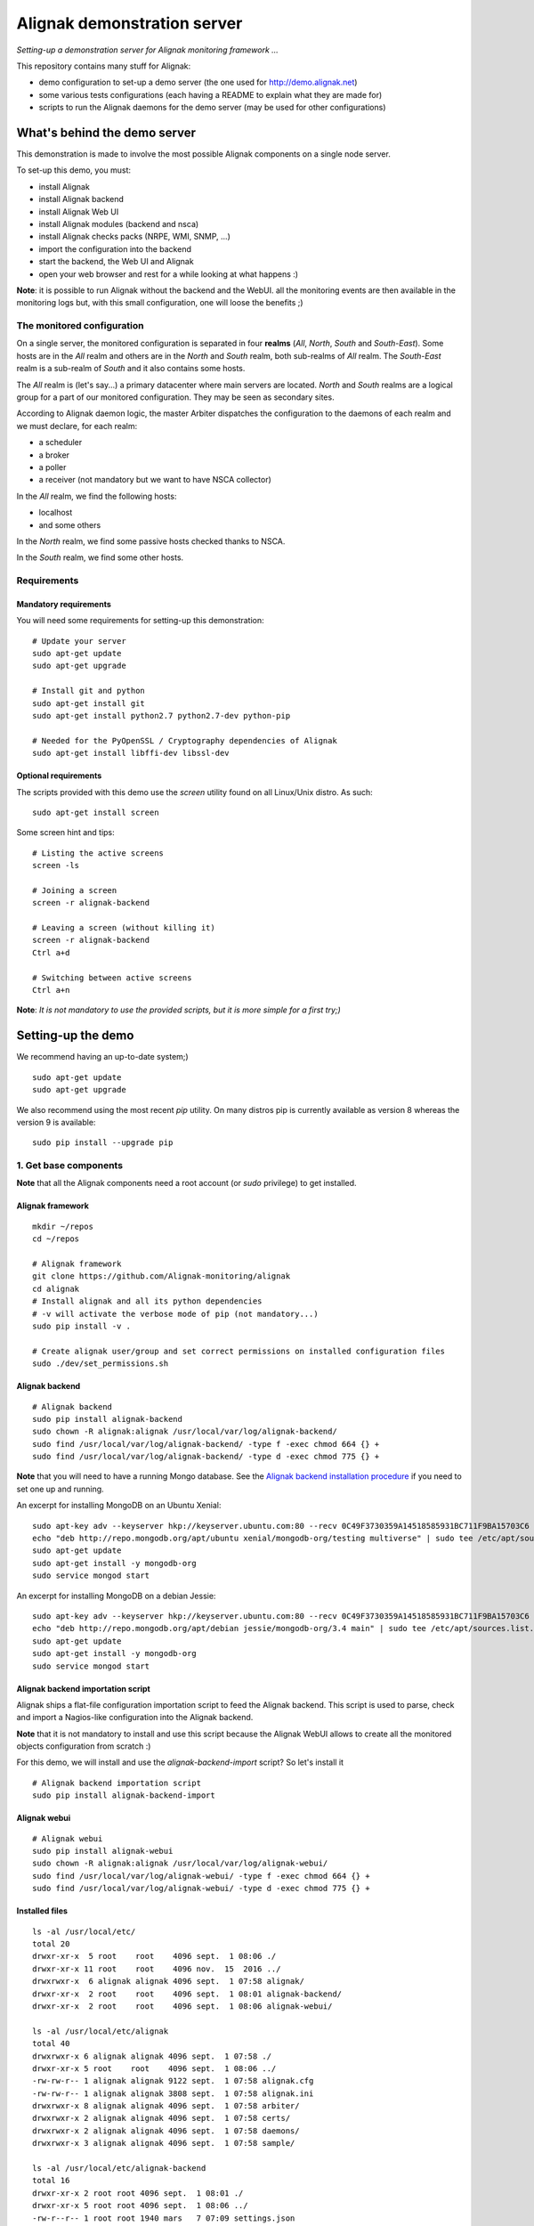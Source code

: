 Alignak demonstration server
############################

*Setting-up a demonstration server for Alignak monitoring framework ...*

This repository contains many stuff for Alignak:

- demo configuration to set-up a demo server (the one used for http://demo.alignak.net)

- some various tests configurations (each having a README to explain what they are made for)

- scripts to run the Alignak daemons for the demo server (may be used for other configurations)


What's behind the demo server
=============================

This demonstration is made to involve the most possible Alignak components on a single node server.

To set-up this demo, you must:

- install Alignak
- install Alignak backend
- install Alignak Web UI
- install Alignak modules (backend and nsca)
- install Alignak checks packs (NRPE, WMI, SNMP, ...)
- import the configuration into the backend
- start the backend, the Web UI and Alignak
- open your web browser and rest for a while looking at what happens :)

**Note**: it is possible to run Alignak without the backend and the WebUI. all the monitoring events are then available in the monitoring logs but, with this small configuration, one will loose the benefits ;)


The monitored configuration
---------------------------

On a single server, the monitored configuration is separated in four **realms** (*All*, *North*, *South* and *South-East*).
Some hosts are in the *All* realm and others are in the *North* and *South* realm, both sub-realms of *All* realm. The *South-East* realm is a sub-realm of *South* and it also contains some hosts.

The *All* realm is (let's say...) a primary datacenter where main servers are located. *North* and *South* realms are a logical group for a part of our monitored configuration. They may be seen as secondary sites.

According to Alignak daemon logic, the master Arbiter dispatches the configuration to the daemons of each realm and we must declare, for each realm:

- a scheduler
- a broker
- a poller
- a receiver (not mandatory but we want to have NSCA collector)

In the *All* realm, we find the following hosts:

- localhost
- and some others

In the *North* realm, we find some passive hosts checked thanks to NSCA.

In the *South* realm, we find some other hosts.


Requirements
------------

Mandatory requirements
~~~~~~~~~~~~~~~~~~~~~~
You will need some requirements for setting-up this demonstration:
::

    # Update your server
    sudo apt-get update
    sudo apt-get upgrade

    # Install git and python
    sudo apt-get install git
    sudo apt-get install python2.7 python2.7-dev python-pip

    # Needed for the PyOpenSSL / Cryptography dependencies of Alignak
    sudo apt-get install libffi-dev libssl-dev


Optional requirements
~~~~~~~~~~~~~~~~~~~~~
The scripts provided with this demo use the `screen` utility found on all Linux/Unix distro. As such::

    sudo apt-get install screen

Some screen hint and tips:
::

    # Listing the active screens
    screen -ls

    # Joining a screen
    screen -r alignak-backend

    # Leaving a screen (without killing it)
    screen -r alignak-backend
    Ctrl a+d

    # Switching between active screens
    Ctrl a+n

**Note**: *It is not mandatory to use the provided scripts, but it is more simple for a first try;)*


Setting-up the demo
===================

We recommend having an up-to-date system;)
::

    sudo apt-get update
    sudo apt-get upgrade

We also recommend using the most recent `pip` utility. On many distros pip is currently available as version 8 whereas the version 9 is available:
::

    sudo pip install --upgrade pip


1. Get base components
----------------------

**Note** that all the Alignak components need a root account (or *sudo* privilege) to get installed.

Alignak framework
~~~~~~~~~~~~~~~~~
::

    mkdir ~/repos
    cd ~/repos

    # Alignak framework
    git clone https://github.com/Alignak-monitoring/alignak
    cd alignak
    # Install alignak and all its python dependencies
    # -v will activate the verbose mode of pip (not mandatory...)
    sudo pip install -v .

    # Create alignak user/group and set correct permissions on installed configuration files
    sudo ./dev/set_permissions.sh

Alignak backend
~~~~~~~~~~~~~~~
::

   # Alignak backend
   sudo pip install alignak-backend
   sudo chown -R alignak:alignak /usr/local/var/log/alignak-backend/
   sudo find /usr/local/var/log/alignak-backend/ -type f -exec chmod 664 {} +
   sudo find /usr/local/var/log/alignak-backend/ -type d -exec chmod 775 {} +

**Note** that you will need to have a running Mongo database. See the `Alignak backend installation procedure <http://alignak-backend.readthedocs.io/en/develop/install.html>`_ if you need to set one up and running.

An excerpt for installing MongoDB on an Ubuntu Xenial:
::

    sudo apt-key adv --keyserver hkp://keyserver.ubuntu.com:80 --recv 0C49F3730359A14518585931BC711F9BA15703C6
    echo "deb http://repo.mongodb.org/apt/ubuntu xenial/mongodb-org/testing multiverse" | sudo tee /etc/apt/sources.list.d/mongodb-org-3.4.list
    sudo apt-get update
    sudo apt-get install -y mongodb-org
    sudo service mongod start


An excerpt for installing MongoDB on a debian Jessie:
::

    sudo apt-key adv --keyserver hkp://keyserver.ubuntu.com:80 --recv 0C49F3730359A14518585931BC711F9BA15703C6
    echo "deb http://repo.mongodb.org/apt/debian jessie/mongodb-org/3.4 main" | sudo tee /etc/apt/sources.list.d/mongodb-org-3.4.list
    sudo apt-get update
    sudo apt-get install -y mongodb-org
    sudo service mongod start


Alignak backend importation script
~~~~~~~~~~~~~~~~~~~~~~~~~~~~~~~~~~
Alignak ships a flat-file configuration importation script to feed the Alignak backend. This script is used to parse, check and import a Nagios-like configuration into the Alignak backend.

**Note** that it is not mandatory to install and use this script because the Alignak WebUI allows to create all the monitored objects configuration from scratch :)

For this demo, we will install and use the `alignak-backend-import` script? So let's install it
::

    # Alignak backend importation script
    sudo pip install alignak-backend-import


Alignak webui
~~~~~~~~~~~~~
::

   # Alignak webui
   sudo pip install alignak-webui
   sudo chown -R alignak:alignak /usr/local/var/log/alignak-webui/
   sudo find /usr/local/var/log/alignak-webui/ -type f -exec chmod 664 {} +
   sudo find /usr/local/var/log/alignak-webui/ -type d -exec chmod 775 {} +


Installed files
~~~~~~~~~~~~~~~
::

   ls -al /usr/local/etc/
   total 20
   drwxr-xr-x  5 root    root    4096 sept.  1 08:06 ./
   drwxr-xr-x 11 root    root    4096 nov.  15  2016 ../
   drwxrwxr-x  6 alignak alignak 4096 sept.  1 07:58 alignak/
   drwxr-xr-x  2 root    root    4096 sept.  1 08:01 alignak-backend/
   drwxr-xr-x  2 root    root    4096 sept.  1 08:06 alignak-webui/

   ls -al /usr/local/etc/alignak
   total 40
   drwxrwxr-x 6 alignak alignak 4096 sept.  1 07:58 ./
   drwxr-xr-x 5 root    root    4096 sept.  1 08:06 ../
   -rw-rw-r-- 1 alignak alignak 9122 sept.  1 07:58 alignak.cfg
   -rw-rw-r-- 1 alignak alignak 3808 sept.  1 07:58 alignak.ini
   drwxrwxr-x 8 alignak alignak 4096 sept.  1 07:58 arbiter/
   drwxrwxr-x 2 alignak alignak 4096 sept.  1 07:58 certs/
   drwxrwxr-x 2 alignak alignak 4096 sept.  1 07:58 daemons/
   drwxrwxr-x 3 alignak alignak 4096 sept.  1 07:58 sample/

   ls -al /usr/local/etc/alignak-backend
   total 16
   drwxr-xr-x 2 root root 4096 sept.  1 08:01 ./
   drwxr-xr-x 5 root root 4096 sept.  1 08:06 ../
   -rw-r--r-- 1 root root 1940 mars   7 07:09 settings.json
   -rw-r--r-- 1 root root 1072 mars   7 07:09 uwsgi.ini

   ls -al /usr/local/etc/alignak-webui
   total 56
   drwxr-xr-x 2 root root  4096 sept.  1 08:06 ./
   drwxr-xr-x 5 root root  4096 sept.  1 08:06 ../
   -rw-r--r-- 1 root root   853 févr. 28  2017 logging.json
   -rwxr-xr-x 1 root root 37442 août   1 09:32 settings.cfg*
   -rw-r--r-- 1 root root  1191 févr. 28  2017 uwsgi.ini

   ls -al /usr/local/var/log
   total 20
   drwxr-xr-x 5 root    root    4096 sept.  1 08:06 ./
   drwxr-xr-x 6 root    root    4096 sept.  1 07:58 ../
   drwxr-xr-x 2 alignak alignak 4096 sept.  1 07:58 alignak/
   drwxr-xr-x 2 alignak alignak 4096 sept.  1 08:01 alignak-backend/
   drwxr-xr-x 2 alignak alignak 4096 sept.  1 08:06 alignak-webui/

   ls -al /usr/local/var/run
   total 12
   drwxr-xr-x 3 root    root    4096 sept.  1 07:58 ./
   drwxr-xr-x 6 root    root    4096 sept.  1 07:58 ../
   drwxr-xr-x 2 alignak alignak 4096 sept.  1 07:58 alignak/


2. Install check plugins
------------------------

Some extra installation steps are still necessary because we are using some external plugins and then we need to install them.

The NRPE checks package requires the `check_nrpe` plugin that is commonly available as:
::

    sudo apt-get install nagios-nrpe-plugin

The monitoring checks package requires some extra plugins. Installation and configuration procedure is `available here <https://github.com/Alignak-monitoring-contrib/alignak-checks-monitoring/tree/updates#configuration>`_ or on the Monitoring Plugins project page.

You may instead install the Nagios plugins that are commonly available as:
::

    sudo apt-get install nagios-plugins

As of now, you really installed all the necessary stuff for starting a demo monitoring application, 2nd step achieved!



3. Get extension components
---------------------------

**Note**: If you intend to set-up your own monitoring configuration, you are yet ready!

The next three chapters explain how to install Alignak modules, checks and notifications for the demo server.

To avoid executing all these configuration steps, you can install a all-in-one package that will install all the other packages thanks to its dependencies:
::

    # Alignak demo configuration
    # IMPORTANT: use the --force argument to allow overwriting previously installed files!
    sudo pip install alignak-demo --force

    # Re-update permissions on installed configuration files
    sudo ./dev/set_permissions.sh

    mkdir ~/demo
    cp /usr/local/var/libexec/alignak/*.sh ~/demo

**Note**: If you install the alignak-demo package, go directly to the step 5.

Modules
~~~~~~~

*Execute these steps only if you did not installed `alignak-demo`*

Get and install Alignak modules::

    # Those two modules are "almost" necessary for the essential alignak features
    # If you do not install this module, you will not benefit from the Alignak backend features (retention, logs, timeseries, ...)
    sudo pip install alignak-module-backend
    # If you do not install this module, you will miss a log of all the alignak monitoring events: alerts, notifications, ...
    sudo pip install alignak-module-logs

    # Those are optional...
    # Collect passive NSCA checks
    sudo pip install alignak-module-nsca
    # Write external commands (Nagios-like) to a local named file
    sudo pip install alignak-module-external-commands
    # Notify external commands though a WS and get Alignak state with your web browser
    sudo pip install alignak-module-ws
    # Improve NRPE checks
    sudo pip install alignak-module-nrpe-booster

    # Note that the default module configuration is not suitable, but it will be installed later...


Notifications
~~~~~~~~~~~~~

*Execute these steps only if you did not installed `alignak-demo`*

Get notifications package::

    # Install extra notifications package
    sudo pip install alignak-notifications

**Note** *that this pack requires an SMTP server for the mail notifications to be sent out. If none is available you will get WARNING logs and the notifications will not be sent out, but the demo will run anyway :) See later in this document how to configure the mail notifications...*

Checks packages
~~~~~~~~~~~~~~~

*Execute these steps only if you did not installed `alignak-demo`*

**Note** *that most of the checks packs are able to create the templates, commands,... directly into the Alignak backend during the installation process. To allow this creation, your Alignak backend must be running and available on its default interface (http://127.0.0.1:5000).*

Get checks packages::

    # Install checks packages according to the hosts you want to monitor
    # Checks hosts thanks to NRPE Nagios active checks protocol
    sudo pip install alignak-checks-nrpe
    # Checks hosts thanks to old plain SNMP protocol
    sudo pip install alignak-checks-snmp
    # Checks hosts with "open source" Nagios plugins (eg. check_http, check_tcp, ...)
    sudo pip install alignak-checks-monitoring
    # Checks mysql database server
    sudo pip install alignak-checks-mysql
    # Checks Windows passively checked hosts/services (NSClient++ agent)
    # As of now, use ==1.0rc1 to get the correct version
    sudo pip install alignak-checks-windows-nsca
    # Checks Windows with Microsoft Windows Management Instrumentation
    sudo pip install alignak-checks-wmi

    # Note that the default packs configuration is not always suitable, but it will be installed later...

    # Restore alignak user/group and set correct permissions on installed configuration files
    sudo ./dev/set_permissions.sh


Installed modules and files
~~~~~~~~~~~~~~~~~~~~~~~~~~~

Files that were installed:
::

   ls -al /usr/local/etc/alignak
   ...
   drwxr-xr-x 5 root    root    4096 sept.  1 08:35 backend-json/
      total 20
      drwxrwxr-x 5 alignak alignak 4096 sept.  1 08:35 ./
      drwxrwxr-x 7 alignak alignak 4096 sept.  1 08:13 ../
      drwxrwxr-x 2 alignak alignak 4096 sept.  1 08:13 notifications/
      drwxrwxr-x 2 alignak alignak 4096 sept.  1 08:31 snmp/
      drwxrwxr-x 2 alignak alignak 4096 sept.  1 08:35 windows-nsca/
   ...

   ls -al /usr/local/etc/alignak/arbiter/packs
   total 36
   drwxrwxr-x 8 alignak alignak 4096 sept.  1 08:35 ./
   drwxrwxr-x 8 alignak alignak 4096 sept.  1 07:58 ../
   drwxrwxr-x 2 alignak alignak 4096 sept.  1 08:31 mysql/
   drwxrwxr-x 2 alignak alignak 4096 sept.  1 08:13 notifications/
   drwxrwxr-x 2 alignak alignak 4096 sept.  1 08:31 nrpe/
   -rw-rw-r-- 1 alignak alignak  128 sept.  1 07:58 readme.cfg
   drwxrwxr-x 2 alignak alignak 4096 sept.  1 08:35 resource.d/
   drwxrwxr-x 2 alignak alignak 4096 sept.  1 08:31 snmp/
   drwxrwxr-x 2 alignak alignak 4096 sept.  1 08:35 wmi/


Modules that were installed:
::

    pip list | grep alignak
      alignak (0.2)
      alignak-backend (0.9.0)
      alignak-backend-client (0.9.4)
      alignak-backend-import (0.9.2)
      alignak-checks-mysql (0.3.0)
      alignak-checks-nrpe (0.3.3)
      alignak-checks-snmp (0.4.1)
      alignak-checks-windows-nsca (0.4.1.2)
      alignak-checks-wmi (0.3.0)
      alignak-module-backend (0.9.1)
      alignak-module-external-commands (0.3.1)
      alignak-module-logs (0.5.5)
      alignak-module-nrpe-booster (0.3.2)
      alignak-module-nsca (0.3.3)
      alignak-module-ws (0.6.0)
      alignak-notifications (0.4.6)
      alignak-webui (0.8.8.1)

As of now, you installed all the necessary Alignak stuff for starting a demo monitoring application, 3rd step achieved!

4. Configure Alignak and monitored hosts/services
-------------------------------------------------

**Note:** *you may configure Alignak on your own and set your proper monitored hosts and declare how to monitor them. This is the usual way for setting-up your monitoring solution... But, as we are in a demo process, and we want to make it simple, this repository has a prepared configuration to help going faster to a demonstration of Alignak features.*


For this demonstration, we imagined a distributed configuration in three *realms*: All, North and South. This is not the default Alignak configuration (*eg. one instance of each daemon in one realm*) and thus it implies declaring and configuring extra daemons. As we are using some modules we also need to declare those modules in the corresponding daemons configuration. Alignak also has some configuration parameters that may be tuned.

If you need more information `about alignak configuration <http://alignak-doc.readthedocs.io/en/update/04-1_alignak_configuration/index.html>`_.

To avoid dealing with all this configuration steps, this repository contains a default demo configuration that uses all (or almost...) the previously installed components.::

    # Alignak demo configuration
    # IMPORTANT: use the --force argument to allow overwriting previously installed files!
    sudo pip install alignak-demo --force


Once installed, some extra configuration files got copied in the */usr/local/etc/alignak* directory and some pre-existing files were overwritten (eg. default daemons configuration). We may now check that the configuration is correctly parsed by Alignak:
::

    # Check Alignak demo configuration
    alignak-arbiter -V -a /usr/local/etc/alignak/alignak.cfg

**Note** *that an ERROR log will be raised because the backend connection is not available. this is correct because we configured to use the backend but did not yet started the backend! Some WARNING logs are also raised because of duplicate items. Both are nothing to take care of...*

This Alignak demo project installs some shell scripts into the Alignak libexec folder. For ease of use, you may copy those scripts in your home directory.
::

    mkdir ~/demo

    cp /usr/local/var/libexec/alignak/*.sh ~/demo

**Note** *a next version may install those scripts in the home directory but it is not yet possible;)*

**FreeBSD users** have some scripts available in the *csh* sub-directory instead of *bash* :)

As explained previously, the shell scripts that you just copied use the `screen` utility to detach the process execution from the current shell session.

As of now, Alignak is configured and you are ready to run, 4th step achieved!


5. Configure, run and feed Alignak backend
------------------------------------------

It is not necessary to change anything in the Alignak backend configuration file except if your MongoDB installation is not a local database configured by default. Else, open the */usr/local/etc/alignak-backend/settings.json* configuration file to set-up the parameters according to your configuration.

start / stop the backend
~~~~~~~~~~~~~~~~~~~~~~~~

Run the Alignak backend:
::

    cd ~/demo

    # Detach a screen session identified as "alignak-backend" to run the backend processes
    sudo ./alignak_backend_start.sh

    # This will run the alignak-backend-uwsgi in a screen session. If you do not mind about a
    # backend screen, you should run: sudo alignak-backend-uwsgi
    # Using sudo because we assume that you are logged with a user account that is not the alignak one

    ps -aux | grep uwsgi-
        root 25193  0.5  0.4 238604  72044  9  I+J  10:13AM 7:10.69 uwsgi --ini /usr/local/etc/alignak-backend/uwsgi.ini
        root 25191  0.0  0.0  17096   2076  9  I+J  10:13AM 0:00.00 /bin/sh /usr/local/bin/alignak-backend-uwsgi
        root 25192  0.0  0.1  55876  10816  9  S+J  10:13AM 0:03.18 uwsgi --ini /usr/local/etc/alignak-backend/uwsgi.ini
        root 25194  0.0  0.3 189536  57440  9  S+J  10:13AM 0:31.97 uwsgi --ini /usr/local/etc/alignak-backend/uwsgi.ini
        root 25195  0.0  0.4 190048  60532  9  S+J  10:13AM 3:00.39 uwsgi --ini /usr/local/etc/alignak-backend/uwsgi.ini
        root 25196  0.0  0.4 190304  60708  9  S+J  10:13AM 0:41.29 uwsgi --ini /usr/local/etc/alignak-backend/uwsgi.ini

    # Joining the backend screen is 'screen -r alignak-backend'
    # Ctrl+C in the screen will stop the backend
    # kill -SIGTERM `cat /tmp/alignak-backend.pid`

    # The alignak backend writes some logs as a Web server does
    tail -f /usr/local/var/log/alignak-backend-error.log
    tail -f /usr/local/var/log/alignak-backend-access.log

The alignak backend runs thanks to uWSGI and its configuration is available in the */usr/local/alignak-backend/uwsgi.ini* where you can define the log files location. You can also configure the Alignak backend to send its internal metrics to a Graphite timeseries database.

**Note** that a Grafana dashboard for the Alignak backend is available in the */usr/local/etc/alignak/sample/grafana* directory created when you installed the alignak-demo package;)


Feed the backend
~~~~~~~~~~~~~~~~

Run the Alignak backend import script to push the demo configuration into the backend:
::

  alignak-backend-import -d /usr/local/etc/alignak/alignak-backend-import.cfg

**Note**: *there are other solutions to feed the Alignak backend but we choose to show how to get an existing configuration imported in the Alignak backend to migrate from an existing Nagios/Shinken to Alignak.*

Once imported, you can check that the configuration is correctly parsed by Alignak:
::

    # Check Alignak demo configuration
    alignak-arbiter -V -a /usr/local/etc/alignak/alignak.cfg

        [2017-01-06 11:57:28 CET] INFO: [alignak.objects.config] Creating packs for realms
        [2017-01-06 11:57:28 CET] INFO: [alignak.objects.config] Number of hosts in the realm North: 2 (distributed in 2 linked packs)
        [2017-01-06 11:57:28 CET] INFO: [alignak.objects.config] Number of hosts in the realm South: 3 (distributed in 2 linked packs)
        [2017-01-06 11:57:28 CET] INFO: [alignak.objects.config] Number of hosts in the realm All: 7 (distributed in 7 linked packs)
        [2017-01-06 11:57:28 CET] INFO: [alignak.objects.config] Number of Contacts : 5
        [2017-01-06 11:57:28 CET] INFO: [alignak.objects.config] Number of Hosts : 12
        [2017-01-06 11:57:28 CET] INFO: [alignak.objects.config] Number of Services : 305
        [2017-01-06 11:57:28 CET] INFO: [alignak.objects.config] Number of Commands : 78
        [2017-01-06 11:57:28 CET] INFO: [alignak.objects.config] Total number of hosts in all realms: 12
        [2017-01-06 11:57:28 CET] INFO: [alignak.daemons.arbiterdaemon] Things look okay - No serious problems were detected during the pre-flight check
        [2017-01-06 11:57:28 CET] INFO: [alignak.daemons.arbiterdaemon] Arbiter checked the configuration

**Note** *because the backend is now started and available, there is no more ERROR raised during the configuration check! You may still have some information about duplicate elements but nothing to take care of...*

As of now, Alignak is ready to start... let us go!

6. Run Alignak
--------------

Run Alignak:
::

    cd ~/demo
    # Detach several screen sessions identified as "alignak-daemon_name"
    ./alignak_demo_start.sh

    # Stopping Alignak is './alignak_demo_stop.sh'

Processes
~~~~~~~~~

Alignak runs many processes that you can check with:
::

    ps -ef --forest | grep alignak-

        alignak  30166  1087  0 janv.06 ?      00:00:00          \_ SCREEN -d -S alignak-backend -m bash -c alignak-backend
        alignak  30168 30166  0 janv.06 pts/18 00:08:31          |   \_ /usr/bin/python /usr/local/bin/alignak-backend
        alignak  22289  1087  0 09:55 ?        00:00:00          \_ SCREEN -d -S alignak_north_broker -m bash -c alignak-broker -c /usr/local/etc/alignak/daemons/North/brokerd-north.ini
        alignak  22291 22289  0 09:55 pts/20   00:01:14          |   \_ alignak-broker broker-north
        alignak  22365 22291  0 09:55 pts/20   00:00:03          |       \_ alignak-broker
        alignak  22542 22291  0 09:55 pts/20   00:00:00          |       \_ alignak-broker-north module: backend_broker
        alignak  22292  1087  0 09:55 ?        00:00:00          \_ SCREEN -d -S alignak_north_poller -m bash -c alignak-poller -c /usr/local/etc/alignak/daemons/North//pollerd-north.ini
        alignak  22296 22292  0 09:55 pts/21   00:00:49          |   \_ alignak-poller poller-north
        alignak  22349 22296  0 09:55 pts/21   00:00:02          |       \_ alignak-poller
        alignak  22601 22296  0 09:55 pts/21   00:00:01          |       \_ alignak-poller-north worker
        alignak  22294  1087  0 09:55 ?        00:00:00          \_ SCREEN -d -S alignak_north_scheduler -m bash -c alignak-scheduler -c /usr/local/etc/alignak/daemons/North//schedulerd-north.ini
        alignak  22297 22294  0 09:55 pts/22   00:00:52          |   \_ alignak-scheduler scheduler-north
        alignak  22350 22297  0 09:55 pts/22   00:00:00          |       \_ alignak-scheduler
        alignak  22298  1087  0 09:55 ?        00:00:00          \_ SCREEN -d -S alignak_north_receiver -m bash -c alignak-receiver -c /usr/local/etc/alignak/daemons/North//receiverd-north.ini
        alignak  22300 22298  0 09:55 pts/23   00:00:31          |   \_ alignak-receiver receiver-north
        alignak  22351 22300  0 09:55 pts/23   00:00:00          |       \_ alignak-receiver
        alignak  22600 22300  0 09:55 pts/23   00:00:00          |       \_ alignak-receiver-north module: nsca_north
        alignak  22310  1087  0 09:55 ?        00:00:00          \_ SCREEN -d -S alignak_south_broker -m bash -c alignak-broker -c /usr/local/etc/alignak/daemons/South/brokerd-south.ini
        alignak  22312 22310  0 09:55 pts/24   00:01:01          |   \_ alignak-broker broker-south
        alignak  22414 22312  0 09:55 pts/24   00:00:03          |       \_ alignak-broker
        alignak  22547 22312  0 09:55 pts/24   00:00:07          |       \_ alignak-broker-south module: backend_broker
        alignak  22313  1087  0 09:55 ?        00:00:00          \_ SCREEN -d -S alignak_south_poller -m bash -c alignak-poller -c /usr/local/etc/alignak/daemons/South/pollerd-south.ini
        alignak  22315 22313  0 09:55 pts/25   00:01:04          |   \_ alignak-poller poller-south
        alignak  22413 22315  0 09:55 pts/25   00:00:03          |       \_ alignak-poller
        alignak  22616 22315  0 09:55 pts/25   00:00:05          |       \_ alignak-poller-south worker
        alignak  22316  1087  0 09:55 ?        00:00:00          \_ SCREEN -d -S alignak_south_scheduler -m bash -c alignak-scheduler -c /usr/local/etc/alignak/daemons/South/schedulerd-south.ini
        alignak  22318 22316  0 09:55 pts/26   00:00:53          |   \_ alignak-scheduler scheduler-south
        alignak  22415 22318  0 09:55 pts/26   00:00:00          |       \_ alignak-scheduler
        alignak  22326  1087  0 09:55 ?        00:00:00          \_ SCREEN -d -S alignak_broker -m bash -c alignak-broker -c /usr/local/etc/alignak/daemons/brokerd.ini
        alignak  22328 22326  1 09:55 pts/27   00:01:48          |   \_ alignak-broker broker-master
        alignak  22469 22328  0 09:55 pts/27   00:00:06          |       \_ alignak-broker
        alignak  22551 22328  0 09:55 pts/27   00:00:31          |       \_ alignak-broker-master module: backend_broker
        alignak  22605 22328  0 09:55 pts/27   00:00:01          |       \_ alignak-broker-master module: logs
        alignak  22329  1087  0 09:55 ?        00:00:00          \_ SCREEN -d -S alignak_poller -m bash -c alignak-poller -c /usr/local/etc/alignak/daemons/pollerd.ini
        alignak  22331 22329  0 09:55 pts/28   00:00:40          |   \_ alignak-poller poller-master
        alignak  22456 22331  0 09:55 pts/28   00:00:07          |       \_ alignak-poller
        alignak  22614 22331  0 09:55 pts/28   00:00:17          |       \_ alignak-poller-master worker
        alignak  22332  1087  0 09:55 ?        00:00:00          \_ SCREEN -d -S alignak_scheduler -m bash -c alignak-scheduler -c /usr/local/etc/alignak/daemons/schedulerd.ini
        alignak  22334 22332  0 09:55 pts/29   00:01:20          |   \_ alignak-scheduler scheduler-master
        alignak  22475 22334  0 09:55 pts/29   00:00:00          |       \_ alignak-scheduler
        alignak  22335  1087  0 09:55 ?        00:00:00          \_ SCREEN -d -S alignak_receiver -m bash -c alignak-receiver -c /usr/local/etc/alignak/daemons/receiverd.ini
        alignak  22337 22335  0 09:55 pts/30   00:00:57          |   \_ alignak-receiver receiver-master
        alignak  22457 22337  0 09:55 pts/30   00:00:00          |       \_ alignak-receiver
        alignak  22555 22337  0 09:55 pts/30   00:00:00          |       \_ alignak-receiver-master module: nsca
        alignak  22338  1087  0 09:55 ?        00:00:00          \_ SCREEN -d -S alignak_reactionner -m bash -c alignak-reactionner -c /usr/local/etc/alignak/daemons/reactionnerd.ini
        alignak  22340 22338  0 09:55 pts/31   00:00:34          |   \_ alignak-reactionner reactionner-master
        alignak  22484 22340  0 09:55 pts/31   00:00:02          |       \_ alignak-reactionner
        alignak  22611 22340  0 09:55 pts/31   00:00:01          |       \_ alignak-reactionner-master worker
        alignak  22403  1087  0 09:55 ?        00:00:00          \_ SCREEN -d -S alignak_arbiter -m bash -c alignak-arbiter -c /usr/local/etc/alignak/daemons/arbiterd.ini --arbiter /usr/local/etc/alignak/alignak.cfg
        alignak  22404 22403  1 09:55 pts/32   00:02:34          |   \_ alignak-arbiter arbiter-master
        alignak  22514 22404  0 09:55 pts/32   00:00:00          |       \_ alignak-arbiter


Log files
~~~~~~~~~

Each Alignak daemon has its own log file that you can find in the */usr/local/var/log/alignak* folder. If any error happen there will be at least an ERROR log in the corresponding file. You can *tail* the log files or use more sophisticated tools like *multitail* to stay tuned with Alignak activity
::

    # Using tail
    tail -f /usr/local/var/log/alignak/*.log

    # Using multitail
    sudo apt-get install multitail

    multitail -f /usr/local/var/log/alignak/arbiterd.log\
              -f /usr/local/var/log/alignak/brokerd.log \
              -f /usr/local/var/log/alignak/brokerd-north.log \
              -f /usr/local/var/log/alignak/brokerd-south.log \
              -f /usr/local/var/log/alignak/pollerd.log \
              -f /usr/local/var/log/alignak/pollerd-north.log \
              -f /usr/local/var/log/alignak/pollerd-south.log \
              -f /usr/local/var/log/alignak/reactionnerd.log \
              -f /usr/local/var/log/alignak/receiverd.log \
              -f /usr/local/var/log/alignak/receiverd-north.log \
              -f /usr/local/var/log/alignak/schedulerd.log \
              -f /usr/local/var/log/alignak/schedulerd-north.log \
              -f /usr/local/var/log/alignak/schedulerd-south.log


Tracking the plugin execution
~~~~~~~~~~~~~~~~~~~~~~~~~~~~~

When setting up a new configuration and installing or testing plugins it may be interesting to have information about the launched check plugins and the returned results. Alignak allows to add information in the log files about plugins execution:
::

    # Set and export an environment variable
    export TEST_LOG_ACTIONS=1

This variable make some more logs in the log files for:
- launched command for the check plugins
- check plugins result
- notification commands

Monitoring events
~~~~~~~~~~~~~~~~~

You can follow the Alignak monitoring activity thanks to the monitoring events log created  by the Logs module. You can *tail* the */usr/local/var/log/alignak/monitoring-logs.log* file:
::

    [1483714809] INFO: CURRENT SERVICE STATE: chazay;System up-to-date;UNKNOWN;HARD;0;
    [1483714809] INFO: CURRENT SERVICE STATE: passive-01;svc_TagReading_C;UNKNOWN;HARD;0;
    [1483714809] INFO: CURRENT SERVICE STATE: passive-01;dev_TouchUI;UNKNOWN;HARD;0;
    [1483714809] INFO: CURRENT SERVICE STATE: denice;Shinken Main Poller;UNKNOWN;HARD;0;
    [1483714809] INFO: CURRENT SERVICE STATE: localhost;Cpu;UNKNOWN;HARD;0;
    [1483714812] INFO: SERVICE ALERT: chazay;CPU;OK;HARD;0;OK - CPU usage is 39% for server chazay.siprossii.com.
    [1483714816] INFO: SERVICE ALERT: alignak_glpi;Zombies;OK;HARD;0;PROCS OK: 0 processes with STATE = Z
    [1483714837] INFO: SERVICE ALERT: chazay;NTP;OK;HARD;0;NTP OK: Offset -0.003250718117 secs
    [1483714851] INFO: SERVICE ALERT: chazay;Memory;OK;HARD;0;Memory OK - 69.7% (23959990272 kB) used
    [1483714853] ERROR: HOST NOTIFICATION: guest;cogny;DOWN;notify-host-by-xmpp;CHECK_NRPE: Received 0 bytes from daemon.  Check the remote server logs for error messages.
    [1483714853] ERROR: HOST NOTIFICATION: imported_admin;cogny;DOWN;notify-host-by-xmpp;CHECK_NRPE: Received 0 bytes from daemon.  Check the remote server logs for error messages.
    [1483714862] INFO: SERVICE ALERT: chazay;I/O stats;OK;HARD;0;OK - data received
    [1483714886] INFO: SERVICE ALERT: chazay;Users;OK;HARD;0;USERS OK - 0 users currently logged in
    [1483714902] INFO: SERVICE ALERT: alignak_glpi;Load;OK;HARD;0;OK - load average: 0.60, 0.54, 0.52
    [1483714903] INFO: SERVICE ALERT: chazay;Firewall routes;OK;HARD;0;PF OK - states: 1316 (6% - limit: 20000)
    [1483714903] INFO: SERVICE ALERT: cogny;Http;OK;HARD;0;HTTP OK: HTTP/1.1 200 OK - 2535 bytes in 0,199 second response time
    [1483714905] INFO: HOST ALERT: alignak_glpi;UP;HARD;0;NRPE v2.15
    [1483714909] ERROR: HOST NOTIFICATION: imported_admin;localhost;DOWN;notify-host-by-xmpp;[Errno 2] No such file or directory
    [1483714909] ERROR: HOST ALERT: localhost;DOWN;HARD;0;[Errno 2] No such file or directory
    [1483714910] ERROR: HOST ALERT: always_down;DOWN;HARD;0;[Errno 2] No such file or directory
    [1483714910] ERROR: HOST NOTIFICATION: imported_admin;always_down;DOWN;notify-host-by-xmpp;[Errno 2] No such file or directory
    [1483714939] INFO: HOST ALERT: chazay;UP;HARD;0;NRPE v2.15
    [1483714966] INFO: SERVICE ALERT: m2m-asso.fr;Http;OK;HARD;0;HTTP OK: HTTP/1.1 200 OK - 6016 bytes in 3,227 second response time

Monitoring events configuration
~~~~~~~~~~~~~~~~~~~~~~~~~~~~~~~

This file is a log of all the monitoring activity of Alignak. The *alignak.cfg* allows to define what are the events that are logged to this file. By default, only the active and passive checks ran by Alignak are not logged to this file:
::

    # Monitoring log configuration
    # ---
    # Note that alerts and downtimes are always logged
    # ---
    # Notifications
    # log_notifications=1

    # Services retries
    # log_service_retries=1

    # Hosts retries
    # log_host_retries=1

    # Event handlers
    # log_event_handlers=1

    # Flappings
    # log_flappings=1

    # Snapshots
    # log_snapshots=1

    # External commands
    # log_external_commands=1

    # Active checks
    # log_active_checks=0

    # Passive checks
    # log_passive_checks=0

    # Initial states
    # log_initial_states=1


Configure Alignak notifications
-------------------------------
As explained previously the alignak notifications pack needs to be configured for sending out the mail notifications. This demo configuration is using default parameters for the mail server that may be adapted to your own configuration.

With the default parameters, you will have some WARNING logs in the *schedulerd.log* file, such as:
::

    [2017-01-07 10:00:47 CET] WARNING: [alignak.scheduler] The notification command '/usr/local/var/libexec/alignak/notify_by_email.py -t service -S localhost -ST 25 -SL your_smtp_login -SP your_smtp_password -fh -to guest@localhost -fr alignak@monitoring -nt PROBLEM -hn "alignak_glpi" -ha 176.31.224.51 -sn "Disk /var" -s CRITICAL -ls UNKNOWN -o "NRPE: Command 'check_var' not defined" -dt 0 -db "1483779644.85" -i 2  -p ""' raised an error (exit code=1): 'Traceback (most recent call last):'

To configure the Alignak mail notifications, edit the */usr/local/etc/alignak/arbiter/packs/resource.d/notifications.cfg* file and set the proper parameters for your configuration:
::


    #-- SMTP server configuration
    $SMTP_SERVER$=localhost
    $SMTP_PORT$=25
    $SMTP_LOGIN$=your_smtp_login
    $SMTP_PASSWORD$=your_smtp_password

    # -- Mail configuration
    $MAIL_FROM$=demo.server@alignak.net

You may also adapt the contacts used in this demo configuration else WE will receive you notification mails :). the used contacts are defined as is:

- alignak.administrator@alignak.net, as the administrator contact for the realm All
- north.administrator@alignak.net, as the administrator contact for the realm North
- south.administrator@alignak.net, as the administrator contact for the realm South

You will find their definition in the */usr/local/etc/arbiter/realms* folder, in each realm (All, North,...) *contacts* sub-folder.


Use Alignak Web services
------------------------
The alignak Web Services module exposes some Web Services on the port 8888.

Get the Alignak daemons status:
::

    http://127.0.0.1:8888/alignak_map


7. Configure/run Alignak Web UI
-------------------------------
As of now, your configuration is monitored and you will receive notifications when something is detected as faulty. Everything is under control but why missing having an eye on what's happening in your system with a more sexy interface than tailing a log file and reading emails?

Install the Alignak Web User Interface:
::

    # Alignak WebUI
    sudo pip install alignak-webui


The default installation is suitable for this demonstration but you may update the *(/usr/local)/etc/alignak-webui/settings.cfg* configuration file to adapt this default configuration.

Run the Alignak WebUI:
::

    cd ~/demo
    # Detach a screen session identified as "alignak-webui"
    ./alignak_webui_start.sh
    # This will run the alignak-webui-uwsgi in a screen session. If you do not mind about a
    # WebUI screen, you should run: alignak-webui-uwsgi

    ps -aux | grep uwsgi
        root 26312  0.0  0.0  17096   2076 13  I+J  10:23AM 0:00.00 /bin/sh /usr/local/bin/alignak-webui-uwsgi
        root 26313  0.0  0.2 157324  38204 13  S+J  10:23AM 0:01.32 uwsgi --ini /usr/local/etc/alignak-webui/uwsgi.ini
        root 26318  0.0  0.4 178952  64724 13  S+J  10:23AM 0:20.76 uwsgi --ini /usr/local/etc/alignak-webui/uwsgi.ini
        root 26319  0.0  0.4 181512  68360 13  S+J  10:23AM 0:28.29 uwsgi --ini /usr/local/etc/alignak-webui/uwsgi.ini
        root 26320  0.0  0.5 203016  86876 13  S+J  10:23AM 1:00.70 uwsgi --ini /usr/local/etc/alignak-webui/uwsgi.ini
        root 26321  0.0  0.7 227336 111520 13  S+J  10:23AM 1:45.06 uwsgi --ini /usr/local/etc/alignak-webui/uwsgi.ini

    # Joining the webui screen is 'screen -r alignak-webui'
    # Ctrl+C in the screen will stop the WebUI
    # kill -SIGTERM `cat /tmp/alignak-webui.pid`

    # The alignak webui writes some logs as a Web server does
    tail -f /usr/local/var/log/alignak-webui-error.log
    tail -f /usr/local/var/log/alignak-webui-access.log


Use your Web browser to navigate to http://127.0.0.1:5001 and log in with *admin* / *admin*.

To use the WebUI from another machine (eg. if you are using a virtual machine), you can set a fake local loop:
::

    ssh -L 5001:127.0.0.1:5001 login@ip_vm_test


The alignak WebUI runs thanks to uWSGI and its configuration is available in the */usr/local/alignak-webui/uwsgi.ini* where you can define the log files location. You can also configure the Alignak WebUI to send its internal metrics to a Graphite timeseries database.

**Note** that a Grafana dashboard for the Alignak WebUI is available in the */usr/local/etc/alignak/sample/grafana* directory created when you installed the alignak-demo package;)



8. Configure/run Alignak desktop applet
---------------------------------------
Except when you are in Big Brother mode, you almost always do not need a full Web interface as the one provided by the Alignak WebUI. This is why Alignak provides a desktop applet available for Linux and Windows desktops.

Install the Alignak App:
::

    # For Linux users with python2
    sudo apt-get install python-qt4
    # For Linux and Windows users with python3
    pip3 install PyQt5 --user

    # For Windows users, we recommend using python3, else install PyQt from the download page.
    # Otherwise, you can find a Windows installer on repository, with all packages inside, to run it.

    # Alignak App
    pip install alignak_app --user

    # As of now, the last version is not yet pip installable, so we:
    git clone https://github.com/Alignak-monitoring-contrib/alignak-app
    cd alignak-app
    pip install . --user

    # Linux: Run the app (1st run)
    $HOME/.local/alignak_app/alignak-app start
    # Then you will be able for next runs to
    alignak-app start

    # Windows: Ru the app
    python "%APPDATA%\Python\alignak_app\bin\alignak-app.py
    # If you install installer, just run "Alignak-app vX.x.x" shortcut

The applet will require a username and a password that are the same os the one used for the Web UI (use *admin* / *admin*). Click on the Alignak icon in the desktop toolbar to activate the Alignak-app features: alignak status, host synthesis view, host/services states, ...

A notification popup will appear if something changed in the hosts / services states existing in the Alignak backend.

The default configuration is suitable for this demonstration but you may update the *settings.cfg* configuration file that is largely commented. Under Linux, this file is located under *$HOME/.local/alignak_app/* folder. Under Windows, configuration file can be found under *%APPDATA%\Python\alignak_app\* or *%PROGRAMFILES%\Alignak-app* if you run installer.


9. Configure Alignak backend for timeseries
-------------------------------------------

The Alignak backend allows to send collected performance data to a timeseries database. It must be configured to know where to send the timeseries data. Using the backend_client CLI script makes it easy to configure this:
::

    cd ~/demo

    # Get the example configuration files
    cp /usr/local/etc/alignak/sample/backend/* ~/demo


**Note** that it is recommended to stop Alignak when editing the backend configuration :)

If you **do not** intend to use the StatsD daemon, execute these commands:
::

    # Use Alignak backend CLI to add a Grafana instance
    alignak-backend-cli -v add -t grafana --data=example_grafana.json grafana_demo

    # Use Alignak backend to add a Graphite instance
    alignak-backend-cli -v add -t graphite --data=example_graphite.json graphite_demo


If you **do** intend to use the StatsD daemon, execute these commands:
::

    # Use Alignak backend CLI to add a Grafana instance
    alignak-backend-cli -v add -t grafana --data=example_grafana.json grafana_demo

    # Use Alignak backend CLI to add a StatsD instance
    alignak-backend-cli -v add -t statsd --data=example_statsd.json statsd_demo

    # Use Alignak backend to add a Graphite instance
    alignak-backend-cli -v add -t graphite --data=example_graphite_statsd.json graphite_demo

You can edit the *example_*.json* provided files to include your own Graphite / Grafana (or InfluxDB) parameters. For more information see the `Alignak backend documentation <http://alignak-backend.readthedocs.io/en/develop/api.html#timeseries-databases>`_. It will be mandatory to update the Grafana configuration with your own Grafana API key else the backend will not be able to create the Grafana dashboards and panels automatically?

**Note**: `alignak-backend-cli` is coming with the installation of the Alignak backend client.

10. Upgrading
-------------
Some updates are regularly pushed on the different alignak repositories and then you will sometime need to update this demo configuration. Before upgrading the application you should stop Alignak:
::

    cd ~/demo
    # Stop all alignak processes
    ./alignak_demo_stop.sh

    # Check everything is stopped
    ps -ef | grep alignak-

    # Kill remaining processes :)
    pkill alignak-broker


To upgrade Alignak, you can:
::

    cd ~/repos/alignak

    # Get the last develop version
    git pull

    # Install alignak and all its python dependencies
    # -v will activate the verbose mode of pip
    sudo pip install -v .

    # Create alignak user/group and set correct permissions on installed configuration files
    sudo ./dev/set_permissions.sh


To upgrade all the alignak packages that were installed, you can:
::

    pip install -U pip list | grep alignak | awk '{ print $1}'


To list the currently installed packages and to know if they are up-to-date, you can use this command:
::

    pip list --outdated | grep alignak


To get the list of outdated packages as a pip requirements list:
::

    pip list --outdated --format columns | grep alignak | awk '{printf "%s==%s\n", $1, $3}' > alignak-update.txt

and to update:
::

    pip install -r alignak-update.txt



What we see?
============

Monitored system status
-----------------------

The `Alignak Web UI <http://demo.alignak.net/>`_ running on our demo server allows to view the monitored system status. Have a look here: `http://demo.alignak.net <http://demo.alignak.net>`_. Several login may be used depending on the user role:

* admin / admin, to get logged-in as an Administrator. You will see all the hosts and will be able to execute some commands (acknowledge a problem, schedule a downtime,...)

* northman / north, to get logged-in as a power user in the North realm. You will see all the hosts of the All and North realms and will be able to execute commands.

* southman / south, to get logged-in as a power user in the South realm. You will see all the hosts of the All and South realms and will be able to execute commands.


Alignak internal metrics
------------------------

Alignak maintains its own internal metrics and it is able to send them to a `StatsD server <https://github.com/etsy/statsd>`_.

We are running a `demo Grafana server <http://grafana.demo.alignak.net>`_ that allows to see tha Alignak internal metrics. Several dashboards are available:

* `Alignak internal metrics <http://grafana.demo.alignak.net/dashboard/db/alignak-internal-metrics>`_ shows the statistics provided by Alignak.

* `Graphite server <http://grafana.demo.alignak.net/dashboard/db/graphite-server-carbon-metrics>`_ reports on Carbon/Graphite own monitoring.

**Note** that a Grafana dashboard sample is available in the */usr/local/etc/alignak/sample/grafana* directory created when you installed the alignak-demo package;)



Installing StatsD / Graphite / Grafana
--------------------------------------

**NOTE** this section is a draft chapter. Currently the installatin described here is not fully functional !

StatsD
~~~~~~
Install node.js on your server according to the recommended installation process.

On FreeBSD:
::

    pkg install node

On Ubuntu / Debian:
::

    # For Node.js 6
    curl -sL https://deb.nodesource.com/setup_6.x | sudo -E bash -
    sudo apt-get install -y nodejs

To get the most recent StatsD (if you distro packaging do not provide it, you must clone the git repository:
::

    $ cd ~
    $ git clone https://github.com/etsy/statsd
    $ cd statsd

    # Create an alignak.js file with the following content (for a localhost Graphite)
    $ cp exampleConfig.js alignak.js
    $ cat alignak.js
    {
          graphitePort: 2003
        , graphiteHost: "127.0.0.1"
        , port: 8125
        , backends: [ "./backends/graphite" ]

        /* Do not use any StatsD metric hierarchy */
        , graphite: {
            /* Do not use legacy namespace */
              legacyNamespace: false

            /* Set a global prefix */
            , globalPrefix: "alignak-statsd"

            /* Set empty prefixes */
            , prefixCounter: ""
            , prefixTimer: ""
            , prefixGauge: ""
            , prefixSet: ""

            /* Do not set any global suffix
            , globalSuffix: "_"
            */
        }
    }


    # Start the StatsD daemon in a screen
    $ screen -S statsd
    $ node stats.js alignak.js
    # And leave the screen...
    $ Ctrl+AD

    # Test StatsD
    $ ll /var/lib/graphite/whisper/alignak-statsd/statsd/
        total 84
        drwxr-xr-x 6 _graphite _graphite  4096 févr.  2 20:11 ./
        drwxr-xr-x 3 _graphite _graphite  4096 févr.  2 20:11 ../
        drwxr-xr-x 2 _graphite _graphite  4096 févr.  2 20:11 bad_lines_seen/
        drwxr-xr-x 2 _graphite _graphite  4096 févr.  2 20:11 graphiteStats/
        drwxr-xr-x 2 _graphite _graphite  4096 févr.  2 20:11 metrics_received/
        -rw-r--r-- 1 _graphite _graphite 17308 févr.  2 20:12 numStats.wsp
        drwxr-xr-x 2 _graphite _graphite  4096 févr.  2 20:11 packets_received/
        -rw-r--r-- 1 _graphite _graphite 17308 févr.  2 20:12 processing_time.wsp
        -rw-r--r-- 1 _graphite _graphite 17308 févr.  2 20:12 timestamp_lag.wsp


As of now you have a running StatsD daemon that will collect the Alignak internal metrics to feed Graphite.

Graphite Carbon
~~~~~~~~~~~~~~~
::

    $ sudo su

    $ apt-get update

    # Set TZ as UTC
    $ dpkg-reconfigure tzdata
    => UTC

    # Install Carbon
    $ apt-get install graphite-carbon

    # Configure Carbon
    $ vi /etc/default/graphite-carbon
    # Enable carbon service on boot
    => CARBON_CACHE_ENABLED=true

    # Configuration file
    $ vi /etc/carbon/carbon.conf
    # Enable log rotation
    => ENABLE_LOGROTATION = True

    # Aggregation configuration (default is suitable...)
    $ cp /usr/share/doc/graphite-carbon/examples/storage-aggregation.conf.example /etc/carbon/storage-aggregation.conf

    # Start the metrics collector service (Carbon)
    $ service carbon-cache start

    # Monitor activity
    $ tail -f /var/log/carbon/console.log

    # Test carbon (send a metric test.count)
    $ echo "test.count 4 `date +%s`" | nc -q0 127.0.0.1 2003
    $ ls /var/lib/graphite/whisper
    => test/count.wsp

Graphite API
~~~~~~~~~~~~
No need for the Graphite Web application, we will use Grafana ;)

::

    $ sudo su

    # Install Graphite-API
    ##### $ apt-get install graphite-api; do not seem to survive a system restart :)
    $ wget https://github.com/brutasse/graphite-api/releases/download/1.1.2/graphite-api_1.1.2-1447943657-ubuntu14.04_amd64.deb
    $ dpkg -i

    # Install Nginx / uWsgi
    $ apt-get install nginx uwsgi uwsgi-plugin-python

    # Configure uWsgi
    $ vi /etc/uwsgi/apps-available/graphite-api.ini
        [uwsgi]
        processes = 2
        socket = localhost:8080
        plugins = python27
        module = graphite_api.app:app
        buffer = 65536

    $ ln -s /etc/uwsgi/apps-available/graphite-api.ini /etc/uwsgi/apps-enabled
    $ service uwsgi restart

    # Configure nginx
    $ vi /etc/nginx/sites-available/graphite.conf
        server {
            listen 80;

            location / {
                include uwsgi_params;
                uwsgi_pass localhost:8080;
            }
        }

    $ ln -s /etc/nginx/sites-available/graphite.conf /etc/nginx/sites-enabled
    $ service nginx restart

StatsD
~~~~~~
::

    To be completed !


Grafana
~~~~~~~
::

    # Install Grafana (Version 3 only supported by the Alignak backend!)
    wget https://grafanarel.s3.amazonaws.com/builds/grafana_3.1.1-1470047149_amd64.deb
    apt-get install -y adduser libfontconfig
    dpkg -i grafana_3.1.1-1470047149_amd64.deb

    # Configure Grafana (not necessary...)
    $ vi /etc/grafana/grafana.ini

    $ service grafana-server start

    # Open your web browser on http://127.0.0.1:3000